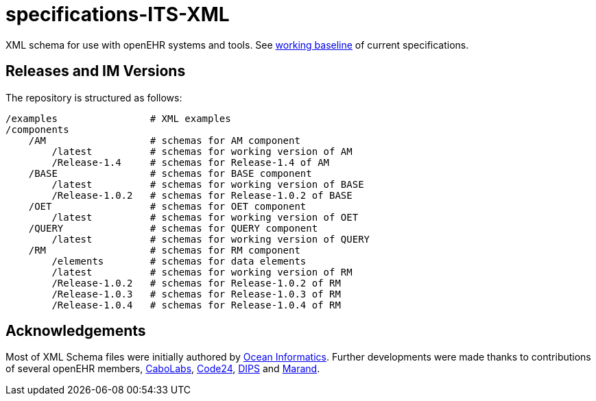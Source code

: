 = specifications-ITS-XML

XML schema for use with openEHR systems and tools. See https://specifications.openehr.org/[working baseline] of current specifications.

== Releases and IM Versions

The repository is structured as follows:

----
/examples                # XML examples
/components
    /AM                  # schemas for AM component
        /latest          # schemas for working version of AM
        /Release-1.4     # schemas for Release-1.4 of AM
    /BASE                # schemas for BASE component
        /latest          # schemas for working version of BASE
        /Release-1.0.2   # schemas for Release-1.0.2 of BASE
    /OET                 # schemas for OET component
        /latest          # schemas for working version of OET
    /QUERY               # schemas for QUERY component
        /latest          # schemas for working version of QUERY
    /RM                  # schemas for RM component
        /elements        # schemas for data elements
        /latest          # schemas for working version of RM
        /Release-1.0.2   # schemas for Release-1.0.2 of RM
        /Release-1.0.3   # schemas for Release-1.0.3 of RM
        /Release-1.0.4   # schemas for Release-1.0.4 of RM
----

== Acknowledgements

Most of XML Schema files were initially authored by https://www.oceanhealthsystems.com[Ocean Informatics]. 
Further developments were made thanks to contributions of several openEHR members, 
https://www.cabolabs.com/en[CaboLabs], https://www.code24.nl[Code24], https://www.dips.com/no?lang=eng[DIPS] and https://www.marand.com/[Marand].
